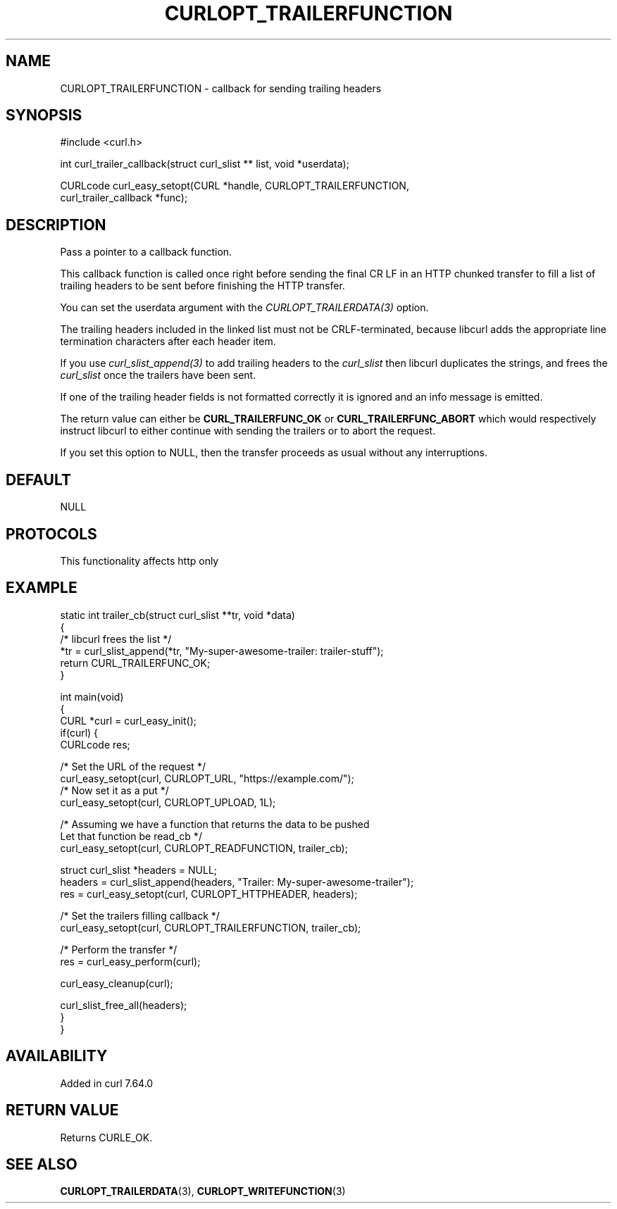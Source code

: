 .\" generated by cd2nroff 0.1 from CURLOPT_TRAILERFUNCTION.md
.TH CURLOPT_TRAILERFUNCTION 3 "2025-08-05" libcurl
.SH NAME
CURLOPT_TRAILERFUNCTION \- callback for sending trailing headers
.SH SYNOPSIS
.nf
#include <curl.h>

int curl_trailer_callback(struct curl_slist ** list, void *userdata);

CURLcode curl_easy_setopt(CURL *handle, CURLOPT_TRAILERFUNCTION,
                          curl_trailer_callback *func);
.fi
.SH DESCRIPTION
Pass a pointer to a callback function.

This callback function is called once right before sending the final CR LF in
an HTTP chunked transfer to fill a list of trailing headers to be sent before
finishing the HTTP transfer.

You can set the userdata argument with the \fICURLOPT_TRAILERDATA(3)\fP
option.

The trailing headers included in the linked list must not be CRLF\-terminated,
because libcurl adds the appropriate line termination characters after each
header item.

If you use \fIcurl_slist_append(3)\fP to add trailing headers to the \fIcurl_slist\fP
then libcurl duplicates the strings, and frees the \fIcurl_slist\fP once the
trailers have been sent.

If one of the trailing header fields is not formatted correctly it is ignored
and an info message is emitted.

The return value can either be \fBCURL_TRAILERFUNC_OK\fP or
\fBCURL_TRAILERFUNC_ABORT\fP which would respectively instruct libcurl to
either continue with sending the trailers or to abort the request.

If you set this option to NULL, then the transfer proceeds as usual
without any interruptions.
.SH DEFAULT
NULL
.SH PROTOCOLS
This functionality affects http only
.SH EXAMPLE
.nf
static int trailer_cb(struct curl_slist **tr, void *data)
{
  /* libcurl frees the list */
  *tr = curl_slist_append(*tr, "My-super-awesome-trailer: trailer-stuff");
  return CURL_TRAILERFUNC_OK;
}

int main(void)
{
  CURL *curl = curl_easy_init();
  if(curl) {
    CURLcode res;

    /* Set the URL of the request */
    curl_easy_setopt(curl, CURLOPT_URL, "https://example.com/");
    /* Now set it as a put */
    curl_easy_setopt(curl, CURLOPT_UPLOAD, 1L);

    /* Assuming we have a function that returns the data to be pushed
       Let that function be read_cb */
    curl_easy_setopt(curl, CURLOPT_READFUNCTION, trailer_cb);

    struct curl_slist *headers = NULL;
    headers = curl_slist_append(headers, "Trailer: My-super-awesome-trailer");
    res = curl_easy_setopt(curl, CURLOPT_HTTPHEADER, headers);

    /* Set the trailers filling callback */
    curl_easy_setopt(curl, CURLOPT_TRAILERFUNCTION, trailer_cb);

    /* Perform the transfer */
    res = curl_easy_perform(curl);

    curl_easy_cleanup(curl);

    curl_slist_free_all(headers);
  }
}
.fi
.SH AVAILABILITY
Added in curl 7.64.0
.SH RETURN VALUE
Returns CURLE_OK.
.SH SEE ALSO
.BR CURLOPT_TRAILERDATA (3),
.BR CURLOPT_WRITEFUNCTION (3)
